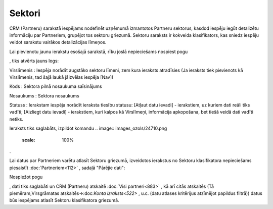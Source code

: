 .. 810 Sektori*********** 


CRM (Partneru) sarakstā iespējams nodefinēt uzņēmumā izmantotos
Partneru sektorus, kasdod iespēju iegūt detalizētu informāciju par
Partneriem, grupējot tos sektoru griezumā. Sektoru saraksts ir
kokveida klasifikators, kas sniedz iespēju veidot sarakstu vairākos
detalizācijas līmeņos.

Lai pievienotu jaunu ierakstu esošajā sarakstā, rīku joslā
nepieciešams nospiest pogu .. image:: images_ozols/25605.png
    :scale: 100%
, tiks atvērts jauns logs:



.. image:: images_ozols/25940.png
    :scale: 100%




Virslīmenis : Iespēja norādīt augstāko sektoru līmeni, zem kura
ieraksts atradīsies (Ja ieraksts tiek pievienots kā Virslīmenis, tad
šajā laukā jāizvēlas iespēja [Nav])

Kods : Sektora pilnā nosaukuma saīsinājums

Nosaukums : Sektora nosaukums

Statuss : Ierakstam iespēja norādīt ieraksta tiesību statusu: [Atļaut
datu ievadi] - ierakstiem, uz kuriem dati reāli tiks vadīti; [Aizliegt
datu ievadi] - ierakstiem, kuri kalpos kā Virslīmeņi, informācija
apkopošana, bet tiešā veidā dati vadīti netiks.

Ieraksts tiks saglabāts, izpildot komandu .. image::
images_ozols/24710.png
    :scale: 100%
.



.. image:: images_ozols/24545.gif
    :scale: 100%
Lai datus par Partneriem varētu atlasīt Sektoru griezumā, izveidotos
ierakstus no Sektoru klasifikatora nepieciešams piesaistīt
:doc:`Partneriem<112>` , sadaļā "Pārējie dati":



.. image:: images_ozols/25941.png
    :scale: 100%




Nospiežot pogu.. image:: images_ozols/24710.png
    :scale: 100%
, dati tiks saglabāti un CRM (Partneru) atskaitē :doc:`Visi
partneri<883>` , kā arī citās atskaitēs (Tā piemēram,Virsgrāmatas
atskaitēs->:doc:`Konta izraksts<522>` , u.c. (datu atlases kritērijus
atzīmējot papildus filtrā)) datus būs iespējams atlasīt Sektoru
klasifikatora griezumā.

 
